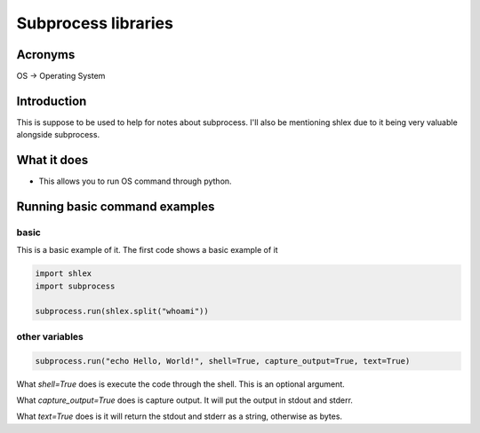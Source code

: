 Subprocess libraries
*******************************

Acronyms
################

OS -> Operating System

Introduction
####################

This is suppose to be used to help for notes about subprocess. I'll also be mentioning shlex due to it being very valuable alongside subprocess.

What it does
###################

* This allows you to run OS command through python.

Running basic command examples
##################################

basic
-----------

This is a basic example of it. The first code shows a basic example of it

.. code-block:: console

    import shlex
    import subprocess

    subprocess.run(shlex.split("whoami"))

other variables
----------------------

.. code-block:: console

    subprocess.run("echo Hello, World!", shell=True, capture_output=True, text=True)


What `shell=True` does is execute the code through the shell. This is an optional argument.

What `capture_output=True` does is capture output. It will put the output in stdout and stderr.

What `text=True` does is it will return the stdout and stderr as a string, otherwise as bytes.
